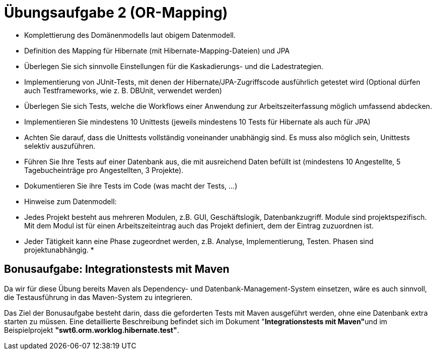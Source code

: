 = Übungsaufgabe 2 (OR-Mapping)

*   Komplettierung des Domänenmodells laut obigem Datenmodell.
*   Definition des Mapping für Hibernate (mit Hibernate-Mapping-Dateien) und JPA
*   Überlegen Sie sich sinnvolle Einstellungen für die Kaskadierungs- und die Ladestrategien.
*   Implementierung von JUnit-Tests, mit denen der Hibernate/JPA-Zugriffscode ausführlich getestet wird (Optional dürfen auch Testframeworks, wie z. B. DBUnit, verwendet werden)

*   Überlegen Sie sich Tests, welche die Workflows einer Anwendung zur Arbeitszeiterfassung möglich umfassend abdecken.
*   Implementieren Sie mindestens 10 Unittests (jeweils mindestens 10 Tests für Hibernate als auch für JPA)
*   Achten Sie darauf, dass die Unittests vollständig voneinander unabhängig sind. Es muss also möglich sein, Unittests selektiv auszuführen.
*   Führen Sie Ihre Tests auf einer Datenbank aus, die mit ausreichend Daten befüllt ist (mindestens 10 Angestellte, 5 Tagebucheinträge pro Angestellten, 3 Projekte).
*   Dokumentieren Sie ihre Tests im Code (was macht der Tests, ...)
*   Hinweise zum Datenmodell:

*   Jedes Projekt besteht aus mehreren Modulen, z.B. GUI, Geschäftslogik, Datenbankzugriff. Module sind projektspezifisch. Mit dem Modul ist für einen Arbeitszeiteintrag auch das Projekt definiert, dem der Eintrag zuzuordnen ist.
*   Jeder Tätigkeit kann eine Phase zugeordnet werden, z.B. Analyse, Implementierung, Testen. Phasen sind projektunabhängig.
*   

== Bonusaufgabe: Integrationstests mit Maven

Da wir für diese Übung bereits Maven als Dependency- und Datenbank-Management-System einsetzen, wäre es auch sinnvoll, die Testausführung in das Maven-System zu integrieren.

Das Ziel der Bonusaufgabe besteht darin, dass die geforderten Tests mit Maven ausgeführt werden, ohne eine Datenbank extra starten zu müssen.
Eine detaillierte Beschreibung befindet sich im Dokument "**Integrationstests mit Maven"**und im Beispielprojekt **"swt6.orm.worklog.hibernate.test"**.